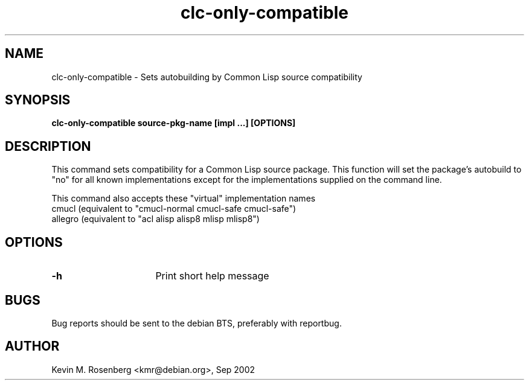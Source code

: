 .\" 	-*- Model-: Nroff -*-
.TH "clc-only-compatible" "8" "" "" ""

.SH "NAME"
clc-only-compatible \- Sets autobuilding by Common Lisp source compatibility

.SH "SYNOPSIS"
.B clc-only-compatible source-pkg-name [impl ...] [OPTIONS]

.SH "DESCRIPTION"
This command sets compatibility for a Common Lisp source package.
This function will set the package's autobuild to "no" for
all known implementations except for the implementations supplied
on the command line.
.PP
This command also accepts these "virtual" implementation names
.BR
  cmucl    (equivalent to "cmucl-normal cmucl-safe cmucl-safe")
.BR
  allegro  (equivalent to "acl alisp alisp8 mlisp mlisp8")

.SH "OPTIONS"
.TP 16
.B \-h
Print short help message

.SH "BUGS"

Bug reports should be sent to the debian BTS, preferably with
reportbug.

.SH "AUTHOR"
Kevin M. Rosenberg <kmr@debian.org>, Sep 2002
